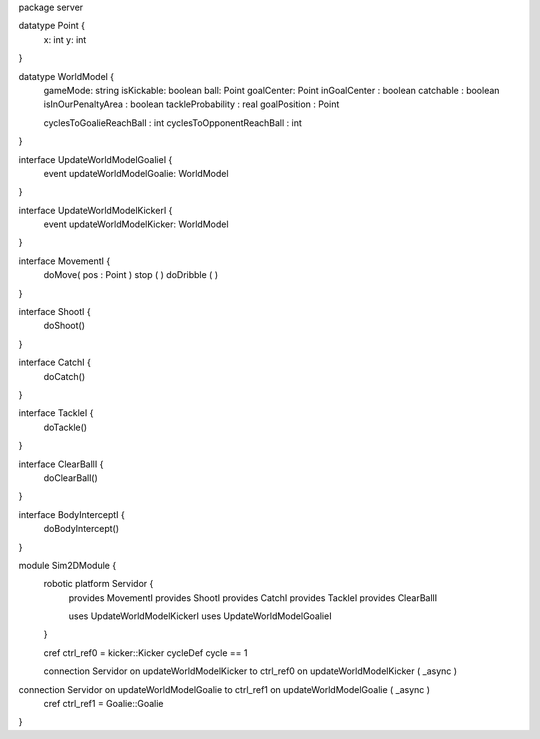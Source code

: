 package server

datatype Point {
	x: int
	y: int
}


datatype WorldModel {
	gameMode: string
	isKickable: boolean
	ball: Point
	goalCenter: Point
	inGoalCenter : boolean
	catchable : boolean
	isInOurPenaltyArea : boolean
	tackleProbability : real
	goalPosition : Point
	
	cyclesToGoalieReachBall : int
	cyclesToOpponentReachBall : int
}

interface UpdateWorldModelGoalieI {
	event updateWorldModelGoalie: WorldModel
}

interface UpdateWorldModelKickerI {
	event updateWorldModelKicker: WorldModel
}


interface MovementI {
	doMove( pos : Point )
	stop ( )
	doDribble ( )
}

interface ShootI {
	doShoot()
}

interface CatchI {
	doCatch()
}

interface TackleI {
	doTackle()
}

interface ClearBallI {
	doClearBall()
}

interface BodyInterceptI {
	doBodyIntercept()
}


module Sim2DModule {
	robotic platform Servidor {
		provides MovementI
		provides ShootI
		provides CatchI
		provides TackleI
		provides ClearBallI
		
		uses UpdateWorldModelKickerI 
		uses UpdateWorldModelGoalieI
	}

	cref ctrl_ref0 = kicker::Kicker
	cycleDef cycle == 1

	connection Servidor on updateWorldModelKicker to ctrl_ref0 on updateWorldModelKicker ( _async )
connection Servidor on updateWorldModelGoalie to ctrl_ref1 on updateWorldModelGoalie ( _async )
	cref ctrl_ref1 = Goalie::Goalie
}

